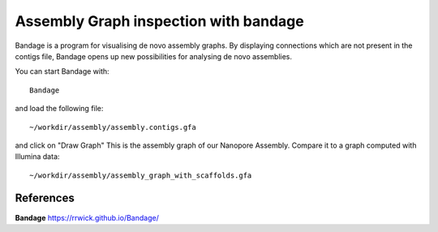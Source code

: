 Assembly Graph inspection with bandage
==================

Bandage is a program for visualising de novo assembly graphs. By displaying connections which are not present in the contigs file, Bandage opens up new possibilities for analysing de novo assemblies.

You can start Bandage with::

  Bandage

and load the following file::

   ~/workdir/assembly/assembly.contigs.gfa

and click on "Draw Graph"
This is the assembly graph of our Nanopore Assembly. Compare it to a graph computed with Illumina data::

   ~/workdir/assembly/assembly_graph_with_scaffolds.gfa




References
^^^^^^^^^^

**Bandage** https://rrwick.github.io/Bandage/
  
